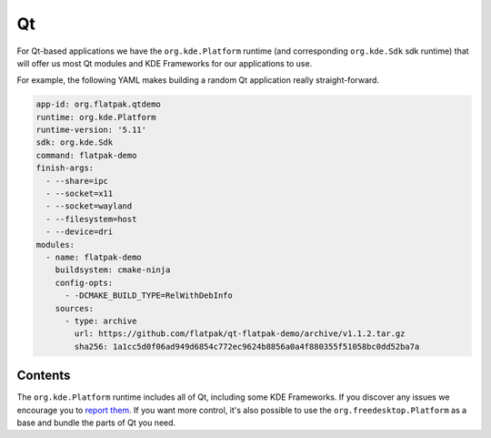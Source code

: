 Qt
==

For Qt-based applications we have the ``org.kde.Platform`` runtime (and
corresponding ``org.kde.Sdk`` sdk runtime) that will offer us most Qt modules and
KDE Frameworks for our applications to use.

For example, the following YAML makes building a random Qt application really
straight-forward.

.. code-block:: yaml

  app-id: org.flatpak.qtdemo
  runtime: org.kde.Platform
  runtime-version: '5.11'
  sdk: org.kde.Sdk
  command: flatpak-demo
  finish-args:
    - --share=ipc
    - --socket=x11
    - --socket=wayland
    - --filesystem=host
    - --device=dri
  modules:
    - name: flatpak-demo
      buildsystem: cmake-ninja
      config-opts:
        - -DCMAKE_BUILD_TYPE=RelWithDebInfo
      sources:
        - type: archive
          url: https://github.com/flatpak/qt-flatpak-demo/archive/v1.1.2.tar.gz
          sha256: 1a1cc5d0f06ad949d6854c772ec9624b8856a0a4f880355f51058bc0dd52ba7a

Contents
--------

The ``org.kde.Platform`` runtime includes all of Qt, including some KDE Frameworks. If you discover any issues we encourage you to `report them <https://invent.kde.org/kde/flatpak-kde-runtime>`__. If you want more control, it's also possible to use the ``org.freedesktop.Platform`` as a base and bundle the parts of Qt you need.


